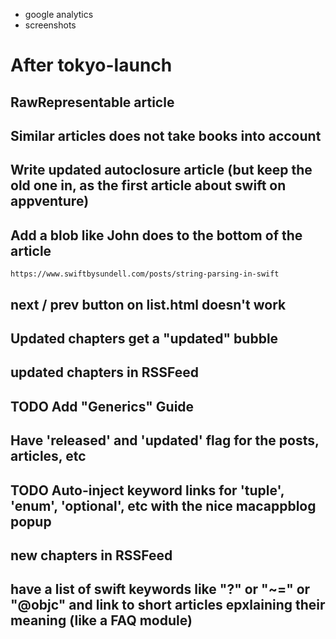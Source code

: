 - google analytics
- screenshots

* After tokyo-launch
** RawRepresentable article
** Similar articles does not take books into account
** Write updated autoclosure article (but keep the old one in, as the first article about swift on appventure)
** Add a blob like John does to the bottom of the article
#+BEGIN_SRC 
https://www.swiftbysundell.com/posts/string-parsing-in-swift
#+END_SRC
** next / prev button on list.html doesn't work
** Updated chapters get a "updated" bubble
** updated chapters in RSSFeed
** TODO Add "Generics" Guide
** Have 'released' and 'updated' flag for the posts, articles, etc
** TODO Auto-inject keyword links for 'tuple', 'enum', 'optional', etc with the nice macappblog popup    
** new chapters in RSSFeed
** have a list of swift keywords like "?" or "~=" or "@objc" and link to short articles epxlaining their meaning (like a FAQ module)
